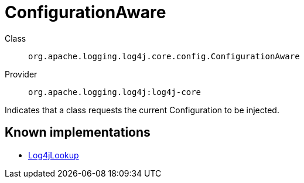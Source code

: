 ////
Licensed to the Apache Software Foundation (ASF) under one or more
contributor license agreements. See the NOTICE file distributed with
this work for additional information regarding copyright ownership.
The ASF licenses this file to You under the Apache License, Version 2.0
(the "License"); you may not use this file except in compliance with
the License. You may obtain a copy of the License at

    https://www.apache.org/licenses/LICENSE-2.0

Unless required by applicable law or agreed to in writing, software
distributed under the License is distributed on an "AS IS" BASIS,
WITHOUT WARRANTIES OR CONDITIONS OF ANY KIND, either express or implied.
See the License for the specific language governing permissions and
limitations under the License.
////
[#org_apache_logging_log4j_core_config_ConfigurationAware]
= ConfigurationAware

Class:: `org.apache.logging.log4j.core.config.ConfigurationAware`
Provider:: `org.apache.logging.log4j:log4j-core`

Indicates that a class requests the current Configuration to be injected.

[#org_apache_logging_log4j_core_config_ConfigurationAware-implementations]
== Known implementations

* xref:../log4j-core/org.apache.logging.log4j.core.lookup.Log4jLookup.adoc[Log4jLookup]
